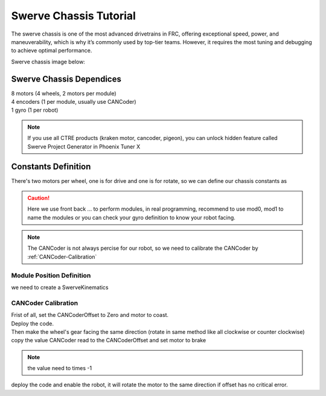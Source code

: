 Swerve Chassis Tutorial
=======================


The swerve chassis is one of the most advanced drivetrains in FRC, offering exceptional speed, power, and maneuverability, which is why it’s commonly used by top-tier teams. However, it requires the most tuning and debugging to achieve optimal performance.

Swerve chassis image below:

.. image:: https://www.chiefdelphi.com/uploads/default/98c9352ca78c34dfdc08f8b46b30b17e24915dd6
    :alt: Swerve Chassis Image

+++++++++++++++++++++++++
Swerve Chassis Dependices
+++++++++++++++++++++++++

| 8 motors (4 wheels, 2 motors per module)
| 4 encoders (1 per module, usually use CANCoder)
| 1 gyro (1 per robot)

.. note:: 
    If you use all CTRE products (kraken motor, cancoder, pigeon), you can unlock hidden feature called Swerve Project Generator in Phoenix Tuner X 

++++++++++++++++++++
Constants Definition
++++++++++++++++++++

There's two motors per wheel, one is for drive and one is for rotate, so we can define our chassis constants as

.. caution:: 
    Here we use front back ... to perform modules, in real programming, recommend to use mod0, mod1 to name the modules
    or you can check your gyro definition to know your robot facing.


.. tabs::
    .. tab:: SwerveChassisMotorID
        .. code-block::

            public class SwerveConstants{
                public static final int FrontLeftDriveID = 0;
                public static final int FrontLeftRotationID = 0;
                
                public static final int FrontRightDriveID = 0;
                public static final int FrontRightRotationID = 0;

                public static final int BackLeftDriveID = 0;
                public static final int BackLeftRotationID = 0;

                public static final int BackRightDriveID = 0;
                public static final int BackRightRotationID = 0;

                public static final int FrontLeftCANCoderID = 0;
                public static final int FrontRightCANCoderID = 0;
                public static final int BackLeftCANCoderID = 0;
                public static final int BackRightCANCoderID = 0;

                public static final double FrontLeftCANCoderOffset = 0;
                public static final double FrontRightCANCoderOffset = 0;
                public static final double BackLeftCANCoderOffset = 0;
                public static final double BackRightCANCoderOffset = 0;
            }

.. note:: 
    The CANCoder is not always percise for our robot, so we need to calibrate the CANCoder by :ref:`CANCoder-Calibration`

Module Position Definition
++++++++++++++++++++++++++

we need to create a SwerveKinematics

.. tabs::
    .. tab:: SwerveKinematics
        .. code-block:: java




.. _CANCoder-Calibration:

CANCoder Calibration
++++++++++++++++++++

| Frist of all, set the CANCoderOffset to Zero and motor to coast.
| Deploy the code.
| Then make the wheel's gear facing the same direction (rotate in same method like all clockwise or counter clockwise)
| copy the value CANCoder read to the CANCoderOffset and set motor to brake

.. note:: the value need to times -1

deploy the code
and enable the robot, it will rotate the motor to the same direction if offset has no critical error.